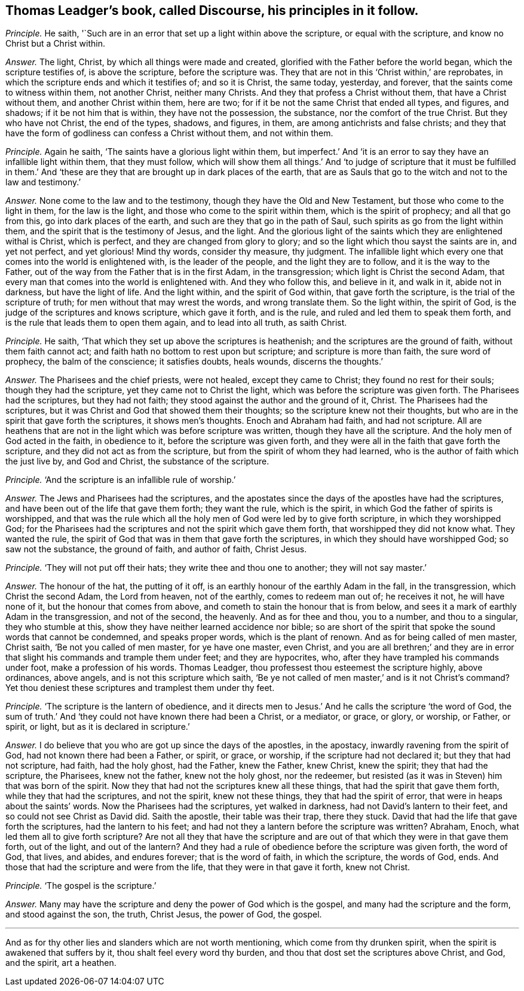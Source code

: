 [.style-blurb, short="Discourse"]
== Thomas Leadger`'s book, called [.book-title]#Discourse,# his principles in it follow.

[.discourse-part]
_Principle._ He saith, '`Such are in an error that set up a light within above the scripture,
or equal with the scripture, and know no Christ but a Christ within.

[.discourse-part]
_Answer._ The light, Christ, by which all things were made and created,
glorified with the Father before the world began, which the scripture testifies of,
is above the scripture, before the scripture was.
They that are not in this '`Christ within,`' are reprobates,
in which the scripture ends and which it testifies of; and so it is Christ,
the same today, yesterday, and forever, that the saints come to witness within them,
not another Christ, neither many Christs.
And they that profess a Christ without them, that have a Christ without them,
and another Christ within them, here are two;
for if it be not the same Christ that ended all types, and figures, and shadows;
if it be not him that is within, they have not the possession, the substance,
nor the comfort of the true Christ.
But they who have not Christ, the end of the types, shadows, and figures, in them,
are among antichrists and false christs;
and they that have the form of godliness can confess a Christ without them,
and not within them.

[.discourse-part]
_Principle._ Again he saith, '`The saints have a glorious light within them,
but imperfect.`' And '`it is an error to say they have an infallible light within them,
that they must follow,
which will show them all things.`' And '`to judge of scripture that it must be fulfilled
in them.`' And '`these are they that are brought up in dark places of the earth,
that are as Sauls that go to the witch and not to the law and testimony.`'

[.discourse-part]
_Answer._ None come to the law and to the testimony, though they have the Old and New Testament,
but those who come to the light in them, for the law is the light,
and those who come to the spirit within them, which is the spirit of prophecy;
and all that go from this, go into dark places of the earth,
and such are they that go in the path of Saul,
such spirits as go from the light within them,
and the spirit that is the testimony of Jesus, and the light.
And the glorious light of the saints which they are enlightened withal is Christ,
which is perfect, and they are changed from glory to glory;
and so the light which thou sayst the saints are in, and yet not perfect,
and yet glorious!
Mind thy words, consider thy measure, thy judgment.
The infallible light which every one that comes into the world is enlightened with,
is the leader of the people, and the light they are to follow,
and it is the way to the Father,
out of the way from the Father that is in the first Adam, in the transgression;
which light is Christ the second Adam,
that every man that comes into the world is enlightened with.
And they who follow this, and believe in it, and walk in it, abide not in darkness,
but have the light of life.
And the light within, and the spirit of God within, that gave forth the scripture,
is the trial of the scripture of truth; for men without that may wrest the words,
and wrong translate them.
So the light within, the spirit of God,
is the judge of the scriptures and knows scripture, which gave it forth, and is the rule,
and ruled and led them to speak them forth,
and is the rule that leads them to open them again, and to lead into all truth,
as saith Christ.

[.discourse-part]
_Principle._ He saith, '`That which they set up above the scriptures is heathenish;
and the scriptures are the ground of faith, without them faith cannot act;
and faith hath no bottom to rest upon but scripture; and scripture is more than faith,
the sure word of prophecy, the balm of the conscience; it satisfies doubts, heals wounds,
discerns the thoughts.`'

[.discourse-part]
_Answer._ The Pharisees and the chief priests, were not healed, except they came to Christ;
they found no rest for their souls; though they had the scripture,
yet they came not to Christ the light, which was before the scripture was given forth.
The Pharisees had the scriptures, but they had not faith;
they stood against the author and the ground of it, Christ.
The Pharisees had the scriptures,
but it was Christ and God that showed them their thoughts;
so the scripture knew not their thoughts,
but who are in the spirit that gave forth the scriptures, it shows men`'s thoughts.
Enoch and Abraham had faith, and had not scripture.
All are heathens that are not in the light which was before scripture was written,
though they have all the scripture.
And the holy men of God acted in the faith, in obedience to it,
before the scripture was given forth,
and they were all in the faith that gave forth the scripture,
and they did not act as from the scripture, but from the spirit of whom they had learned,
who is the author of faith which the just live by, and God and Christ,
the substance of the scripture.

[.discourse-part]
_Principle._ '`And the scripture is an infallible rule of worship.`'

[.discourse-part]
_Answer._ The Jews and Pharisees had the scriptures,
and the apostates since the days of the apostles have had the scriptures,
and have been out of the life that gave them forth; they want the rule,
which is the spirit, in which God the father of spirits is worshipped,
and that was the rule which all the holy men of God were led by to give forth scripture,
in which they worshipped God;
for the Pharisees had the scriptures and not the spirit which gave them forth,
that worshipped they did not know what.
They wanted the rule, the spirit of God that was in them that gave forth the scriptures,
in which they should have worshipped God; so saw not the substance, the ground of faith,
and author of faith, Christ Jesus.

[.discourse-part]
_Principle._ '`They will not put off their hats; they write thee and thou one to another;
they will not say master.`'

[.discourse-part]
_Answer._ The honour of the hat, the putting of it off,
is an earthly honour of the earthly Adam in the fall, in the transgression,
which Christ the second Adam, the Lord from heaven, not of the earthly,
comes to redeem man out of; he receives it not, he will have none of it,
but the honour that comes from above, and cometh to stain the honour that is from below,
and sees it a mark of earthly Adam in the transgression, and not of the second,
the heavenly.
And as for thee and thou, you to a number, and thou to a singular,
they who stumble at this, show they have neither learned accidence nor bible;
so are short of the spirit that spoke the sound words that cannot be condemned,
and speaks proper words, which is the plant of renown.
And as for being called of men master, Christ saith, '`Be not you called of men master,
for ye have one master, even Christ,
and you are all brethren;`' and they are in error
that slight his commands and trample them under feet;
and they are hypocrites, who, after they have trampled his commands under foot,
make a profession of his words.
Thomas Leadger, thou professest thou esteemest the scripture highly, above ordinances,
above angels, and is not this scripture which saith,
'`Be ye not called of men master,`' and is it not Christ`'s command?
Yet thou deniest these scriptures and tramplest them under thy feet.

[.discourse-part]
_Principle._ '`The scripture is the lantern of obedience,
and it directs men to Jesus.`' And he calls the scripture '`the word of God,
the sum of truth.`' And '`they could not have known there had been a Christ,
or a mediator, or grace, or glory, or worship, or Father, or spirit, or light,
but as it is declared in scripture.`'

[.discourse-part]
_Answer._ I do believe that you who are got up since the days of the apostles, in the apostacy,
inwardly ravening from the spirit of God, had not known there had been a Father,
or spirit, or grace, or worship, if the scripture had not declared it;
but they that had not scripture, had faith, had the holy ghost, had the Father,
knew the Father, knew Christ, knew the spirit; they that had the scripture,
the Pharisees, knew not the father, knew not the holy ghost, nor the redeemer,
but resisted (as it was in Steven) him that was born of the spirit.
Now they that had not the scriptures knew all these things,
that had the spirit that gave them forth, while they that had the scriptures,
and not the spirit, knew not these things, they that had the spirit of error,
that were in heaps about the saints`' words.
Now the Pharisees had the scriptures, yet walked in darkness,
had not David`'s lantern to their feet, and so could not see Christ as David did.
Saith the apostle, their table was their trap, there they stuck.
David that had the life that gave forth the scriptures, had the lantern to his feet;
and had not they a lantern before the scripture was written?
Abraham, Enoch, what led them all to give forth scripture?
Are not all they that have the scripture and are
out of that which they were in that gave them forth,
out of the light, and out of the lantern?
And they had a rule of obedience before the scripture was given forth, the word of God,
that lives, and abides, and endures forever; that is the word of faith,
in which the scripture, the words of God, ends.
And those that had the scripture and were from the life,
that they were in that gave it forth, knew not Christ.

[.discourse-part]
_Principle._ '`The gospel is the scripture.`'

[.discourse-part]
_Answer._ Many may have the scripture and deny the power of God which is the gospel,
and many had the scripture and the form, and stood against the son, the truth,
Christ Jesus, the power of God, the gospel.

[.small-break]
'''

And as for thy other lies and slanders which are not worth mentioning,
which come from thy drunken spirit, when the spirit is awakened that suffers by it,
thou shalt feel every word thy burden,
and thou that dost set the scriptures above Christ, and God, and the spirit,
art a heathen.
